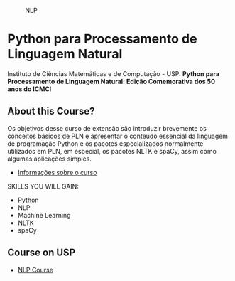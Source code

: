 # #+title: NLP
#+author: Daniel Terra Gomes

#+caption: NLP
[[https://img.shields.io/badge/PRs-welcome-brightgreen.svg]]

* Python para Processamento de Linguagem Natural

Instituto de Ciências Matemáticas e de Computação - USP. *Python para Processamento de Linguagem Natural: Edição Comemorativa dos 50 anos do ICMC*!

** About this Course?
Os objetivos desse curso de extensão são introduzir brevemente os conceitos básicos de PLN e apresentar o conteúdo essencial da linguagem de programação Python e os pacotes especializados normalmente utilizados em PLN, em especial, os pacotes NLTK e spaCy, assim como algumas aplicações simples. 

- [[https://cursosextensao.usp.br/course/view.php?id=27211][Informações sobre o curso]]

SKILLS YOU WILL GAIN:

- Python
- NLP
- Machine Learning
- NLTK
- spaCy

** Course on USP
- [[https://uspdigital.usp.br/apolo/apoObterCurso?cod_curso=550400519&cod_edicao=21001&numseqofeedi=1][NLP Course]]
